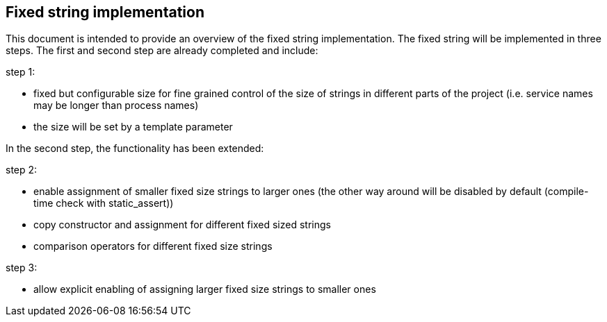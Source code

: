 // Copyright (c) 2019 by Robert Bosch GmbH. All rights reserved.
//
// Licensed under the Apache License, Version 2.0 (the "License");
// you may not use this file except in compliance with the License.
// You may obtain a copy of the License at
//
//     http://www.apache.org/licenses/LICENSE-2.0
//
// Unless required by applicable law or agreed to in writing, software
// distributed under the License is distributed on an "AS IS" BASIS,
// WITHOUT WARRANTIES OR CONDITIONS OF ANY KIND, either express or implied.
// See the License for the specific language governing permissions and
// limitations under the License.
//
// SPDX-License-Identifier: Apache-2.0

== Fixed string implementation
This document is intended to provide an overview of the fixed string implementation. The fixed string will be implemented in three steps. The first and second step are already completed and include:

.step 1:
* fixed but configurable size for fine grained control of the size of strings in different parts of the project (i.e. service names may be longer than process names) 
* the size will be set by a template parameter
		
In the second step, the functionality has been extended:

.step 2:
* enable assignment of smaller fixed size strings to larger ones (the other way around will be disabled by default (compile-time check with static_assert))
* copy constructor and assignment for different fixed sized strings
* comparison operators for different fixed size strings

.step 3:
* allow explicit enabling of assigning larger fixed size strings to smaller ones

